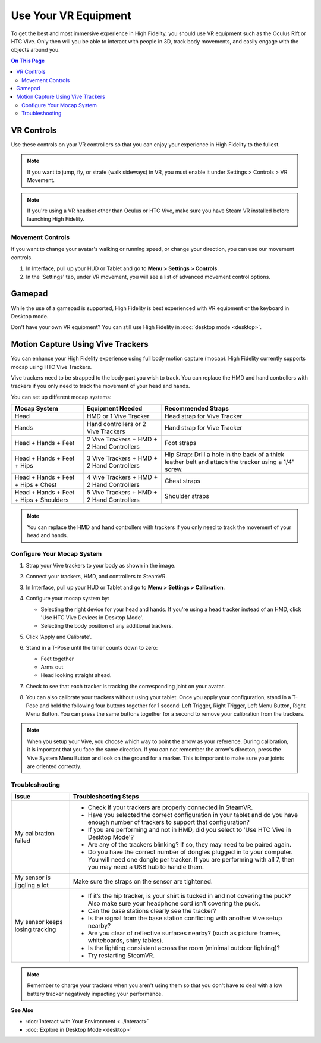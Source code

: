 #########################
Use Your VR Equipment
#########################

To get the best and most immersive experience in High Fidelity, you should use VR equipment such as the Oculus Rift or HTC Vive. Only then will you be able to interact with people in 3D, track body movements, and easily engage with the objects around you. 

.. contents:: On This Page
    :depth: 2

------------------------
VR Controls
------------------------

Use these controls on your VR controllers so that you can enjoy your experience in High Fidelity to the fullest.

.. note:: If you want to jump, fly, or strafe (walk sideways) in VR, you must enable it under Settings > Controls > VR Movement.

.. raw:: html

    <table border="1" class="docutils">
        <colgroup>
            <col width="50%">
            <col width="50%">
        </colgroup>
        <thead>
            <tr>
            	<th colspan="2", class="head", align="center">Oculus</th>
            </tr>
        </thead>
        <tbody>
            <tr>
                <td>
                    <img src="../../_images/controls-oculus.jpg">
                </td>
                <td>
                     <img src="../../_images/controls-oculus-flight.jpg">
                </td>
            </tr>
          <tr>
            	<th colspan="2", class="head">Vive</th>
            </tr>
        </thead>
        <tbody>
            <tr>
                <td>
                    <img src="../../_images/controls-vive.jpg">
                </td>
                <td>
                     <img src="../../_images/controls-vive-flight.jpg">
                </td>
            </tr>
            <tr>
            	<th colspan="2", class="head">Windows MR</th>
            </tr>
        </thead>
        <tbody>
            <tr>
                <td>
                    <img src="../../_images/controls-wmr.jpg">
                </td>
                <td>
                     <img src="../../_images/controls-wmr-flight.jpg">
                </td>
            </tr>
       </tbody>
    </table>


.. note:: If you're using a VR headset other than Oculus or HTC Vive, make sure you have Steam VR installed before launching High Fidelity. 


^^^^^^^^^^^^^^^^^^^^^^^
Movement Controls
^^^^^^^^^^^^^^^^^^^^^^^

If you want to change your avatar's walking or running speed, or change your direction, you can use our movement controls. 

1. In Interface, pull up your HUD or Tablet and go to **Menu > Settings > Controls**.
2. In the 'Settings' tab, under VR movement, you will see a list of advanced movement control options.


+----------------------------+---------------------------------------------------------------------------------+
| Setting                    | Description                                                                     |
+============================+=================================================================================+
| Teleporting                | Enable to teleport to a location within a domain.                               |
+----------------------------+---------------------------------------------------------------------------------+
| Walking                    | Enable this setting to walk in a domain.                                        |
+----------------------------+---------------------------------------------------------------------------------+
| Strafing                   | Enable for your avatar to move from side to side.                               |
+----------------------------+---------------------------------------------------------------------------------+
| Jumping and flying         | Enable for your avatar to jump and fly in High Fidelity.                        |
+----------------------------+---------------------------------------------------------------------------------+
| *Movement Direction:*      | When selected, your avatar will move in the direction your head is facing.      |
| HMD-Relative               |                                                                                 |
+----------------------------+---------------------------------------------------------------------------------+
| *Movement Direction:*      | When selected, your avatar will move in the direction your hand is pointing.    |
| Hand-Relative              |                                                                                 |
+----------------------------+---------------------------------------------------------------------------------+
| *Movement Direction:*      | When selected, your avatar will move in the direction your hand is pointing,    |
| Hand-Relative (Level)      | without taking pitch into account.                                              |
+----------------------------+---------------------------------------------------------------------------------+
| Dominant Hand              | Select 'Left' or 'Right'. Teleport and turning controls move to the controller  |
|                            | in the dominant hand.                                                           |
+----------------------------+---------------------------------------------------------------------------------+
| *Control Scheme Selection:*| In Default mode, your walking speed doesn't change depending on how far forward |
| Default                    | you push your controller's joystick. Fully pushing your joystick forward will   |
|                            | make your avatar run.                               |
+----------------------------+---------------------------------------------------------------------------------+
| *Control Scheme Selection:*| In Analog mode, your walking speed changes based on how far forward you push    |
| Analog                     | your controller's joystick. Fully pushing your joystick forward will            |
|                            | make your avatar run.                           |
+----------------------------+---------------------------------------------------------------------------------+
| *Control Scheme Selection:*| In Analog++ mode, your walking speed changes based on how far forward you push  |
| Analog++                   | your controller's joystick. You can also use the slider to change the walking   |
|                            | speed in meters/second. Fully pushing your joystick forward will make your      |
|                            | avatar run.                                      |
+----------------------------+---------------------------------------------------------------------------------+

-------------------------
Gamepad
-------------------------

While the use of a gamepad is supported, High Fidelity is best experienced with VR equipment or the keyboard in Desktop mode.

.. image:: _images/controls-gamepad.jpg

Don't have your own VR equipment? You can still use High Fidelity in :doc:`desktop mode <desktop>`.

-----------------------------------------
Motion Capture Using Vive Trackers
-----------------------------------------

You can enhance your High Fidelity experience using full body motion capture (mocap). High Fidelity currently supports mocap using HTC Vive Trackers. 

Vive trackers need to be strapped to the body part you wish to track. You can replace the HMD and hand controllers with trackers if you only need to track the movement of your head and hands. 

You can set up different mocap systems:

+---------------------+--------------------------+---------------------------------------------------------+
| Mocap System        | Equipment Needed         | Recommended Straps                                      |
+=====================+==========================+=========================================================+
| Head                | HMD or 1 Vive Tracker    | Head strap for Vive Tracker                             |
+---------------------+--------------------------+---------------------------------------------------------+
| Hands               | Hand controllers or      | Hand strap for Vive Tracker                             |
|                     | 2 Vive Trackers          |                                                         |
+---------------------+--------------------------+---------------------------------------------------------+
| Head + Hands +      | 2 Vive Trackers + HMD +  | Foot straps                                             |
| Feet                | 2 Hand Controllers       |                                                         |
+---------------------+--------------------------+---------------------------------------------------------+
| Head + Hands +      | 3 Vive Trackers + HMD +  | Hip Strap: Drill a hole in the back of a thick leather  |
| Feet + Hips         | 2 Hand Controllers       | belt and attach the tracker using a 1/4" screw.         |
+---------------------+--------------------------+---------------------------------------------------------+
| Head + Hands +      | 4 Vive Trackers + HMD +  | Chest straps                                            |
| Feet + Hips + Chest | 2 Hand Controllers       |                                                         |
+---------------------+--------------------------+---------------------------------------------------------+
| Head + Hands +      | 5 Vive Trackers + HMD +  | Shoulder straps                                         |
| Feet + Hips +       | 2 Hand Controllers       |                                                         |
| Shoulders           |                          |                                                         |
+---------------------+--------------------------+---------------------------------------------------------+

.. note:: You can replace the HMD and hand controllers with trackers if you only need to track the movement of your head and hands.

.. image:: _images/tracker-placement.jpg

^^^^^^^^^^^^^^^^^^^^^^^^^^^^^^^^
Configure Your Mocap System
^^^^^^^^^^^^^^^^^^^^^^^^^^^^^^^^

1. Strap your Vive trackers to your body as shown in the image.
2. Connect your trackers, HMD, and controllers to SteamVR.
3. In Interface, pull up your HUD or Tablet and go to **Menu > Settings > Calibration**.
4. Configure your mocap system by:

   * Selecting the right device for your head and hands. If you're using a head tracker instead of an HMD, click 'Use HTC Vive Devices in Desktop Mode'.
   * Selecting the body position of any additional trackers. 
   
   .. image:: _images/vive-config.PNG
   
5. Click 'Apply and Calibrate'.
6. Stand in a T-Pose until the timer counts down to zero:

   * Feet together
   * Arms out
   * Head looking straight ahead.
   
7. Check to see that each tracker is tracking the corresponding joint on your avatar. 
8. You can also calibrate your trackers without using your tablet. Once you apply your configuration, stand in a T-Pose and hold the following four buttons together for 1 second: Left Trigger, Right Trigger, Left Menu Button, Right Menu Button. You can press the same buttons together for a second to remove your calibration from the trackers.

.. note:: When you setup your Vive, you choose which way to point the arrow as your reference. During calibration,  it is important that you face the same direction. If you can not remember the arrow's directon, press the Vive System Menu Button and look on the ground for a marker. This is important to make sure your joints are oriented correctly.

^^^^^^^^^^^^^^^^^^^^
Troubleshooting
^^^^^^^^^^^^^^^^^^^^

+---------------------------------+----------------------------------------------------------------------------------------------------------------------------------------------------------------------------------------------+
| Issue                           | Troubleshooting Steps                                                                                                                                                                        |
+=================================+==============================================================================================================================================================================================+
| My calibration failed           | * Check if your trackers are properly connected in SteamVR.                                                                                                                                  |
|                                 | * Have you selected the correct configuration in your tablet and do you have enough number of trackers to support that configuration?                                                        |
|                                 | * If you are performing and not in HMD, did you select to 'Use HTC Vive in Desktop Mode'?                                                                                                    |
|                                 | * Are any of the trackers blinking? If so, they may need to be paired again.                                                                                                                 |
|                                 | * Do you have the correct number of dongles plugged in to your computer. You will need one dongle per tracker. If you are performing with all 7, then you may need a USB hub to handle them. |
+---------------------------------+----------------------------------------------------------------------------------------------------------------------------------------------------------------------------------------------+
| My sensor is jiggling a lot     | Make sure the straps on the sensor are tightened.                                                                                                                                            |
+---------------------------------+----------------------------------------------------------------------------------------------------------------------------------------------------------------------------------------------+
| My sensor keeps losing tracking | * If it’s the hip tracker, is your shirt is tucked in and not covering the puck? Also make sure your headphone cord isn’t covering the puck.                                                 |
|                                 | * Can the base stations clearly see the tracker?                                                                                                                                             |
|                                 | * Is the signal from the base station conflicting with another Vive setup nearby?                                                                                                            |
|                                 | * Are you clear of reflective surfaces nearby? (such as picture frames, whiteboards, shiny tables).                                                                                          |
|                                 | * Is the lighting consistent across the room (minimal outdoor lighting)?                                                                                                                     |
|                                 | * Try restarting SteamVR.                                                                                                                                                                    |
+---------------------------------+----------------------------------------------------------------------------------------------------------------------------------------------------------------------------------------------+

.. note:: Remember to charge your trackers when you aren't using them so that you don't have to deal with a low battery tracker negatively impacting your performance.


**See Also**

+ :doc:`Interact with Your Environment <../interact>`
+ :doc:`Explore in Desktop Mode <desktop>`
